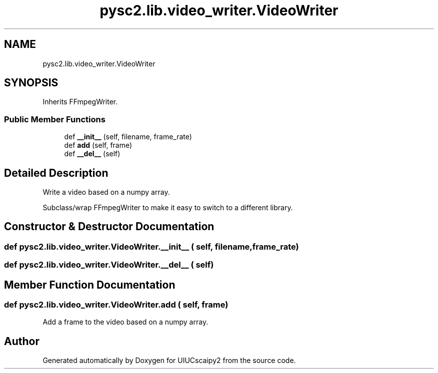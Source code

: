 .TH "pysc2.lib.video_writer.VideoWriter" 3 "Fri Sep 28 2018" "UIUCscaipy2" \" -*- nroff -*-
.ad l
.nh
.SH NAME
pysc2.lib.video_writer.VideoWriter
.SH SYNOPSIS
.br
.PP
.PP
Inherits FFmpegWriter\&.
.SS "Public Member Functions"

.in +1c
.ti -1c
.RI "def \fB__init__\fP (self, filename, frame_rate)"
.br
.ti -1c
.RI "def \fBadd\fP (self, frame)"
.br
.ti -1c
.RI "def \fB__del__\fP (self)"
.br
.in -1c
.SH "Detailed Description"
.PP 

.PP
.nf
Write a video based on a numpy array.

Subclass/wrap FFmpegWriter to make it easy to switch to a different library.

.fi
.PP
 
.SH "Constructor & Destructor Documentation"
.PP 
.SS "def pysc2\&.lib\&.video_writer\&.VideoWriter\&.__init__ ( self,  filename,  frame_rate)"

.SS "def pysc2\&.lib\&.video_writer\&.VideoWriter\&.__del__ ( self)"

.SH "Member Function Documentation"
.PP 
.SS "def pysc2\&.lib\&.video_writer\&.VideoWriter\&.add ( self,  frame)"

.PP
.nf
Add a frame to the video based on a numpy array.
.fi
.PP
 

.SH "Author"
.PP 
Generated automatically by Doxygen for UIUCscaipy2 from the source code\&.
